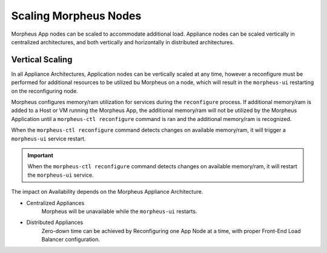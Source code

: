 Scaling Morpheus Nodes
-----------------------

Morpheus App nodes can be scaled to accommodate additional load. Appliance nodes can be scaled vertically in centralized architectures, and both vertically and horizontally in distributed architectures.

Vertical Scaling
^^^^^^^^^^^^^^^^

In all Appliance Architectures, Application nodes can be vertically scaled at any time, however a reconfigure must be performed for additional resources to be utilized bu Morpheus on a node, which will result in the ``morpheus-ui`` restarting on the reconfiguring node.

Morpheus configures memory/ram utilization for services during the ``reconfigure`` process. If additional memory/ram is added to a Host or VM running the Morpheus App, the additional memory/ram will not be utilized by the Morpheus Application until a ``morpheus-ctl reconfigure`` command is ran and the additional memory/ram is recognized.

When the ``morpheus-ctl reconfigure`` command detects changes on available memory/ram, it will trigger a ``morpheus-ui`` service restart.

.. important:: When the ``morpheus-ctl reconfigure`` command detects changes on available memory/ram, it will restart the ``morpheus-ui`` service.






The impact on Availability depends on the Morpheus Appliance Architecture.



- Centralized Appliances
    Morpheus will be unavailable while the ``morpheus-ui`` restarts.
- Distributed Appliances
    Zero-down time can be achieved by Reconfiguring one App Node at a time, with proper Front-End Load Balancer configuration.

